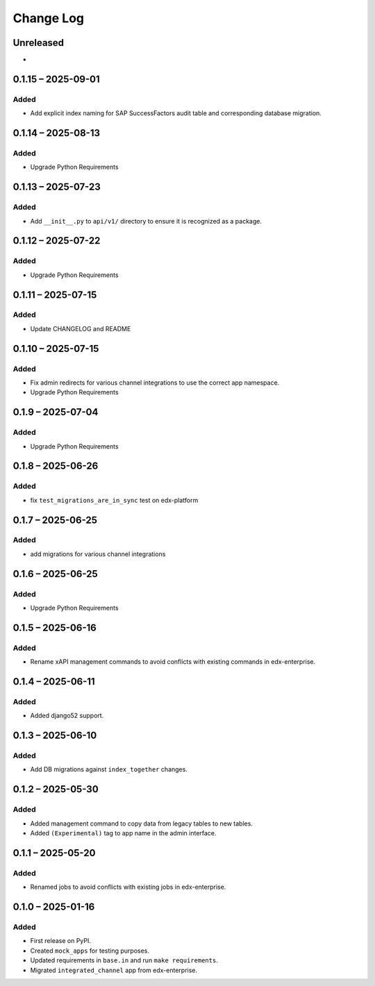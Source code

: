 Change Log
##########

..
   All enhancements and patches to channel_integrations will be documented
   in this file.  It adheres to the structure of https://keepachangelog.com/ ,
   but in reStructuredText instead of Markdown (for ease of incorporation into
   Sphinx documentation and the PyPI description).

   This project adheres to Semantic Versioning (https://semver.org/).

.. There should always be an "Unreleased" section for changes pending release.

Unreleased
**********

*

0.1.15 – 2025-09-01
*******************

Added
=====

*  Add explicit index naming for SAP SuccessFactors audit table and corresponding database migration.


0.1.14 – 2025-08-13
*******************

Added
=====

*  Upgrade Python Requirements


0.1.13 – 2025-07-23
*******************

Added
=====

*  Add ``__init__.py`` to ``api/v1/`` directory to ensure it is recognized as a package.


0.1.12 – 2025-07-22
*******************

Added
=====

*  Upgrade Python Requirements

0.1.11 – 2025-07-15
*******************

Added
=====

*  Update CHANGELOG and README


0.1.10 – 2025-07-15
*******************

Added
=====

*  Fix admin redirects for various channel integrations to use the correct app namespace.
*  Upgrade Python Requirements


0.1.9 – 2025-07-04
******************

Added
=====

*  Upgrade Python Requirements


0.1.8 – 2025-06-26
******************

Added
=====

*  fix ``test_migrations_are_in_sync`` test on edx-platform


0.1.7 – 2025-06-25
******************

Added
=====

*  add migrations for various channel integrations


0.1.6 – 2025-06-25
******************

Added
=====

*  Upgrade Python Requirements


0.1.5 – 2025-06-16
******************

Added
=====

*  Rename xAPI management commands to avoid conflicts with existing commands in edx-enterprise.


0.1.4 – 2025-06-11
******************

Added
=====

*  Added django52 support.


0.1.3 – 2025-06-10
******************

Added
=====

*  Add DB migrations against ``index_together`` changes.


0.1.2 – 2025-05-30
******************

Added
=====

* Added management command to copy data from legacy tables to new tables.
* Added ``(Experimental)`` tag to app name in the admin interface.

0.1.1 – 2025-05-20
******************

Added
=====

* Renamed jobs to avoid conflicts with existing jobs in edx-enterprise.


0.1.0 – 2025-01-16
******************

Added
=====

* First release on PyPI.
* Created ``mock_apps`` for testing purposes.
* Updated requirements in ``base.in`` and run ``make requirements``.
* Migrated ``integrated_channel`` app from edx-enterprise.
